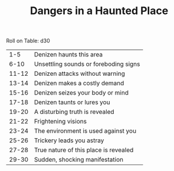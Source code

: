 #+TITLE: Dangers in a Haunted Place

Roll on Table: d30
  |   1-5 | Denizen haunts this area              |
  |  6-10 | Unsettling sounds or foreboding signs |
  | 11-12 | Denizen attacks without warning       |
  | 13-14 | Denizen makes a costly demand         |
  | 15-16 | Denizen seizes your body or mind      |
  | 17-18 | Denizen taunts or lures you           |
  | 19-20 | A disturbing truth is revealed        |
  | 21-22 | Frightening visions                   |
  | 23-24 | The environment is used against you   |
  | 25-26 | Trickery leads you astray             |
  | 27-28 | True nature of this place is revealed |
  | 29-30 | Sudden, shocking manifestation        |
